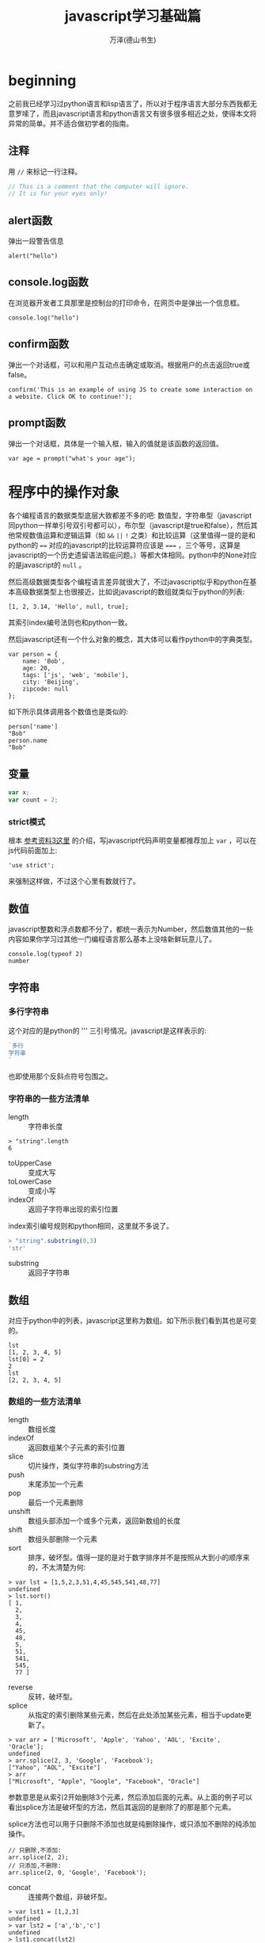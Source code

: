 #+LATEX_CLASS: article
#+LATEX_CLASS_OPTIONS:[11pt,oneside]
#+LATEX_HEADER: \usepackage{article}


#+TITLE: javascript学习基础篇
#+AUTHOR: 万泽(德山书生)
#+CREATOR: wanze(<a href="mailto:a358003542@163.com">a358003542@163.com</a>)
#+DESCRIPTION: 制作者邮箱：a358003542@gmail.com


 
* beginning
之前我已经学习过python语言和lisp语言了，所以对于程序语言大部分东西我都无意罗嗦了，而且javascript语言和python语言又有很多很多相近之处，使得本文将异常的简单。并不适合做初学者的指南。

** 注释
用 ~//~ 来标记一行注释。
#+BEGIN_SRC js
// This is a comment that the computer will ignore. 
// It is for your eyes only!
#+END_SRC

** alert函数
弹出一段警告信息
#+BEGIN_EXAMPLE
alert("hello")
#+END_EXAMPLE

** console.log函数
在浏览器开发者工具那里是控制台的打印命令，在网页中是弹出一个信息框。
#+BEGIN_EXAMPLE
console.log("hello")
#+END_EXAMPLE

** confirm函数
弹出一个对话框，可以和用户互动点击确定或取消。根据用户的点击返回true或false。
#+BEGIN_EXAMPLE
confirm('This is an example of using JS to create some interaction on a website. Click OK to continue!');
#+END_EXAMPLE

** prompt函数
弹出一个对话框，具体是一个输入框，输入的值就是该函数的返回值。
#+BEGIN_EXAMPLE
var age = prompt("what's your age");
#+END_EXAMPLE




* 程序中的操作对象
各个编程语言的数据类型底层大致都差不多的吧: 数值型，字符串型（javascript同python一样单引号双引号都可以），布尔型（javascript是true和false），然后其他常规数值运算和逻辑运算（如 ~&&~ ~||~ ~!~ 之类）和比较运算（这里值得一提的是和python的 ~==~ 对应的javascript的比较运算符应该是 ~===~ ，三个等号，这算是javascript的一个历史遗留语法瑕疵问题。）等都大体相同。python中的None对应的是javascript的 ~null~ 。

然后高级数据类型各个编程语言差异就很大了，不过javascript似乎和python在基本高级数据类型上也很接近，比如说javascript的数组就类似于python的列表:
#+BEGIN_EXAMPLE
[1, 2, 3.14, 'Hello', null, true];
#+END_EXAMPLE

其索引index编号法则也和python一致。

然后javascript还有一个什么对象的概念，其大体可以看作python中的字典类型。
#+BEGIN_EXAMPLE
var person = {
    name: 'Bob',
    age: 20,
    tags: ['js', 'web', 'mobile'],
    city: 'Beijing',
    zipcode: null
};
#+END_EXAMPLE

如下所示具体调用各个数值也是类似的:
#+BEGIN_EXAMPLE
person['name']
"Bob"
person.name
"Bob"
#+END_EXAMPLE


** 变量
#+BEGIN_SRC js
var x;
var count = 2;
#+END_SRC 

*** strict模式
根本 [[http://www.liaoxuefeng.com/wiki/001434446689867b27157e896e74d51a89c25cc8b43bdb3000/001434499190108eec0bdf14e704a09935cd112e501e31a000][参考资料3这里]] 的介绍，写javascript代码声明变量都推荐加上 ~var~ ，可以在js代码前面加上:
#+BEGIN_EXAMPLE
'use strict';
#+END_EXAMPLE
来强制这样做，不过这个心里有数就行了。


** 数值
javascript整数和浮点数都不分了，都统一表示为Number，然后数值其他的一些内容如果你学习过其他一门编程语言那么基本上没啥新鲜玩意儿了。

#+BEGIN_EXAMPLE
console.log(typeof 2)
number
#+END_EXAMPLE

** 字符串 
*** 多行字符串
这个对应的是python的 ''' 三引号情况。javascript是这样表示的:

#+BEGIN_SRC js
`多行
字符串
`
#+END_SRC
也即使用那个反斜点符号包围之。

*** 字符串的一些方法清单
- length :: 字符串长度
#+BEGIN_EXAMPLE
> "string".length
6
#+END_EXAMPLE
- toUpperCase :: 变成大写
- toLowerCase :: 变成小写
- indexOf :: 返回子字符串出现的索引位置
index索引编号规则和python相同，这里就不多说了。
#+BEGIN_SRC js
> "string".substring(0,3)
'str'
#+END_SRC
- substring :: 返回子字符串



** 数组
对应于python中的列表，javascript这里称为数组。如下所示我们看到其也是可变的。
#+BEGIN_EXAMPLE
lst
[1, 2, 3, 4, 5]
lst[0] = 2
2
lst
[2, 2, 3, 4, 5]
#+END_EXAMPLE

*** 数组的一些方法清单
- length :: 数组长度
- indexOf :: 返回数组某个子元素的索引位置
- slice :: 切片操作，类似字符串的substring方法
- push :: 末尾添加一个元素 
- pop :: 最后一个元素删除
- unshift :: 数组头部添加一个或多个元素，返回新数组的长度
- shift :: 数组头部删除一个元素
- sort :: 排序，破坏型。值得一提的是对于数字排序并不是按照从大到小的顺序来的，不太清楚为何:

#+BEGIN_EXAMPLE
> var lst = [1,5,2,3,51,4,45,545,541,48,77]
undefined
> lst.sort()
[ 1,
  2,
  3,
  4,
  45,
  48,
  5,
  51,
  541,
  545,
  77 ]
#+END_EXAMPLE

- reverse :: 反转，破坏型。
- splice :: 从指定的索引删除某些元素，然后在此处添加某些元素，相当于update更新了。
#+BEGIN_EXAMPLE
> var arr = ['Microsoft', 'Apple', 'Yahoo', 'AOL', 'Excite', 'Oracle'];
undefined
> arr.splice(2, 3, 'Google', 'Facebook'); 
["Yahoo", "AOL", "Excite"]
> arr
["Microsoft", "Apple", "Google", "Facebook", "Oracle"]
#+END_EXAMPLE
参数意思是从索引2开始删除3个元素，然后添加后面的元素。从上面的例子可以看出splice方法是破坏型的方法，然后其返回的是删除了的那是那个元素。

splice方法也可以用于只删除不添加也就是纯删除操作，或只添加不删除的纯添加操作。

#+BEGIN_EXAMPLE
// 只删除,不添加:
arr.splice(2, 2);
// 只添加,不删除:
arr.splice(2, 0, 'Google', 'Facebook');
#+END_EXAMPLE

- concat :: 连接两个数组，非破坏型。
#+BEGIN_EXAMPLE
> var lst1 = [1,2,3]
undefined
> var lst2 = ['a','b','c']
undefined
> lst1.concat(lst2)
[1, 2, 3, "a", "b", "c"]
#+END_EXAMPLE

- join :: 类似于python字符串的join方法，如下所示:
#+BEGIN_EXAMPLE
var arr = ['A', 'B', 'C', 1, 2, 3];
arr.join('-'); // 'A-B-C-1-2-3'
#+END_EXAMPLE


** 对象
其大致可以对应到python中的字典的概念。
#+BEGIN_EXAMPLE
var person = {
    name: 'Bob',
    age: 20,
    tags: ['js', 'web', 'mobile'],
    city: 'Beijing',
    zipcode: null
};
#+END_EXAMPLE

javascript的对象的value还可以是某个函数，这样的话其实际上就类似于python中的类一样，成了一个方法了。然后类似python的self，其也有一个 ~this~ 关键词来表示本对象实例。



*** in语句
#+BEGIN_EXAMPLE
'name' in xiaoming;
#+END_EXAMPLE
#+BEGIN_EXAMPLE
> var d = {}
undefined
> d['a'] = 1
1
> d
Object {a: 1}
> 'a' in d
true
> 1 in [1,2,3]
true
#+END_EXAMPLE

*** delete语句
其对应的就是python的del语句。然后我们看到javascript的 ~delete~ 语句删除不存在键也不会报错。
#+BEGIN_EXAMPLE
> d
Object {a: 1}
> delete d.b
true
> d
Object {a: 1}
> delete d.a
true
> d
Object {}
#+END_EXAMPLE


*** hasOwnProperty方法
对应于python2的has_key方法，不过python2已经移除了，推荐用in语句。
#+BEGIN_EXAMPLE
d = {'a':1}
Object {a: 1}
d.hasOwnProperty('a')
true
#+END_EXAMPLE


*** this关键词
this关键词的使用较为困难，参考 [[cite4][参考资料4]] 的描述大体有:
1. this在函数内部表示本函数自身
2. 如果在方法里面（这里强调方法是指对象的某个数值的值是函数对象），则this是本对象。
.....还有一些混淆的情况...


*** hello方法
重定义hello方法相当于python的重定义 ~__init__~ 方法，其为该对象的重构函数，这样你就可以使用 ~new~ 来新建一个实例了。
#+BEGIN_EXAMPLE
s = new Student('John') 
#+END_EXAMPLE

*** name属性
name属性是一个特殊的属性，常用来表示该对象的名字。




** 集合
javascript中的集合Set大体也和python中的集合概念相近。
#+BEGIN_EXAMPLE
var s1 = new Set(); // 空Set
var s2 = new Set([1, 2, 3]); // 含1, 2, 3
#+END_EXAMPLE

然后其也有 ~add~ 方法用于添加一个元素。用 ~delete~ 方法来删除某个元素。


** Date对象
#+BEGIN_EXAMPLE
var now = new Date();
now; // Wed Jun 24 2015 19:49:22 GMT+0800 (CST)
now.getFullYear(); // 2015, 年份
now.getMonth(); // 5, 月份，注意月份范围是0~11，5表示六月
now.getDate(); // 24, 表示24号
now.getDay(); // 3, 表示星期三
now.getHours(); // 19, 24小时制
now.getMinutes(); // 49, 分钟
now.getSeconds(); // 22, 秒
now.getMilliseconds(); // 875, 毫秒数
now.getTime(); // 1435146562875, 以number形式表示的时间戳
#+END_EXAMPLE


* 程序中的逻辑
** 布尔值
javascript的布尔值是 ~true~ 和 ~false~ 。然后需要额外强调的是，类似python的比较判断（==）符号在javascript中是 ~===~ ，三个等号，这不是什么别出心裁，也没有任何实际的好处，就是javascript的历史遗留问题罢了。
#+BEGIN_EXAMPLE
=== Equal to
!== Not equal to
#+END_EXAMPLE

** null
javascript的是 ~null~ 。其也是一个单独的对象。

** undefined
undefined也是一个额外的对象。大部分时候你都会获得undefined，但是有时，比如你明确要求返回null，或者document.getElementById如果找不到element则会返回null（参考了 [[cite4][参考资料4]] ）。所以undefined更接近python的None的概念。


** 条件判断结构
条件判断结构，和python大同小异，除了那些圆括号（记住这个圆括号必须加上）和花括号。
#+BEGIN_SRC js
var feedback = 10
if(feedback > 8){
    console.log("Thank you! We should race at the next concert!")}
else{
    console.log("I'll keep practicing coding and racing.")}
#+END_SRC

虽然javascript不想python那样强制缩进风格，但还是推荐用缩进来增强你的代码可读性和逻辑清晰性，如:
#+BEGIN_SRC js
age = 20
if(age < 6){
    console.log('kid')}
else if(age >= 18){
    console.log('adult')}
else{
    console.log('teenager')}
#+END_SRC

这种写法使得代码更加接近python风格，然后我们可以把第一个花括号视作python缩进区块开始的冒号，然后后面的花括号视作某个区块部分语句结束的标识。

所以我们下面写一个更加复杂点的例子（具体这些小脚本的试验推荐在ubuntu下安装nodejs，然后执行 ~nodejs test.js~ 即可。）。原python脚本如下:
#+BEGIN_SRC python
x=-2
if x>0:
    print('x大于0')
    if x>2:
        print('x>2')
    elif x<2:
        print('0<x<2')
    else:
        print('x=2')
elif x<0:
    print('x小于0')
else:
    print('x等于0')
#+END_SRC

改写成为:
#+BEGIN_SRC js
var x = -1
if(x>0){
    console.log('x大于0')
    if(x>2){
        console.log('x>2')}
    else if(x<2){
        console.log('0<x<2')}
    else{
        console.log('x=2')}}
else if(x<0){
    console.log('x小于0')}
else{
    console.log('x等于0')}
#+END_SRC

读者可以用不同的x值来测试一下，这里的关键性问题不是区块开始那里，而是区块什么时候结束。然后就是程序结构最好清清晰晰的用 if else 或者 if else if else if else 等这类语句表达出来。关于多个else if语句的组合平行表达，读者可以自己试验一下，我简单写了下面这个例子:
#+BEGIN_SRC js
age = 5
if(age < 6){
    console.log('age 小于 6')}
else if(age >= 25){
    console.log('age 大于等于 25')}
else if(age >= 18){
    console.log('age 大于等于18且小于25')}
else{
    console.log('age 大于等于6且小于18')}
#+END_SRC

javascript有switch语句，作为我们pythoner你懂的，能用多个else if语句也可以的。

** 循环结构
javascript和python都有while语句，但while语句用的较少，更多的是使用for语句。javascript的for语句老式风格和c语句接近，而现在有新式的for语句风格了，更接近python的风格。如下所示:

#+BEGIN_SRC js
for(var i in [1,2,3]){
    console.log(i)}
#+END_SRC

需要注意的有两点: 一是括号和花括号；二是变量的var声明（记得javascript里面不管是本地变量还是全局变量等，只要名字是新出来的，都要var声明一下）。

然后递归遍历字典的key也是可以的:
#+BEGIN_SRC js
for(var i in {'a':1,'b':2}){
    console.log(i)}
#+END_SRC

*** while语句
while语句简单了解下吧，熟悉c语言的简单看一下就清楚了。

#+BEGIN_SRC js
var x = 0;
var n = 99;
while (n > 0) {
    x = x + n;
    n = n - 2;
}
#+END_SRC

还有do while 语句

#+BEGIN_SRC js
var n = 0;
do {
    n = n + 1;
}while (n < 100);

#+END_SRC



* 函数
** 定义函数
一个简单的函数定义和使用如下所示:
#+BEGIN_EXAMPLE
var greeting = function(name){
    console.log(name);
}
greeting('hello')
#+END_EXAMPLE
我们看到javascript明确将函数名作为一个变量，这是唯一要值得注意的，不过你也可以采用这种写法，这样更加为我们所熟悉了:
#+BEGIN_SRC js
function abs(x){
    if(x >= 0){
        return x;} 
    else{
        return -x;}
}
#+END_SRC

这两种定义风格是完全等价的。

这里值得一提的是如果函数没有确定return值，则视作返回的undefined。

** arguments用法
javascript的函数内部可以直接使用arguments这个变量，其不是一个Array，但可以如下使用:
#+BEGIN_EXAMPLE
arguments[0]
arguments.length
#+END_EXAMPLE


** 箭头函数
就是匿名函数lambda的一种写法。暂时不太关心、


* 面向DOM的操作
** window
window是一个全局变量，表示本浏览器的窗口。

- innerWidth :: 本窗口的内部宽度
所谓的内部宽度是指除去菜单栏工具栏等具体显示网页的净宽度。
- innerHeight :: 本窗口的内部高度，内部高度含义类似上面谈及的内部宽度。
- outerWidth :: 本窗口的外部宽度
- outerHeight :: 本窗口的外部高度

** navigator
其有属性如下所示:
- appName :: 浏览器名称；
- appVersion :: 浏览器版本；
- language :: 浏览器设置的语言；
- platform :: 操作系统类型；
- userAgent :: 浏览器设定的User-Agent字符串。

** screen
- width :: 屏幕宽度
- height :: 屏幕高度
- colorDepth :: 颜色位数

** location
- href :: 完整路径
- protocol :: 如下所示:
#+BEGIN_EXAMPLE
> location.protocol
"http:"
#+END_EXAMPLE

- host :: 对应python urlsplit之后的netloc
- port :: 端口号
- pathname :: 对应python urlsplit之后的path
- search :: 参数字段
- hash :: 也就是segement

------

- assign() :: 刷新当前页面
- reload() :: 重载当前页面

** document
你可以认为这是beautifulsoup刷过之后的网页文档树。简单的写入html代码:
#+BEGIN_SRC js
<script>
document.write("<h1>This is a heading</h1>");
document.write("<p>This is a paragraph.</p>");
</script>
#+END_SRC

按钮点击一下则执行什么javascript代码。
#+BEGIN_SRC js
<button type="button" onclick="alert('Welcome!')">点击这里</button>
#+END_SRC

javascript改变HTML内容
#+BEGIN_SRC js
<script>
function myFunction()
{
x=document.getElementById("demo");  // 找到元素
x.innerHTML="Hello JavaScript!";    // 改变内容
}
</script>

<button type="button" onclick="myFunction()">点击这里</button>
#+END_SRC


- title :: title标签内所含的内容
- cookie :: 获取cookie的内容
- getElementById() :: 该方法用于根据Id来提取网页内容的某个DOM子节点
- getElementsByTagName() :: 该方法用于根据Tag标签名字来提取某个DOM子节点（看到那个Elements的s，其将返回多个命中目标。记住带s的这些将返回的是一个数组对象）
- getElementsByClassName() :: 该方法用于根据css来进行选择某些DOM子节点。

返回的所谓DOM子节点对象，可以如同document对象一样使用这三个方法，相当于在第一次查找结果之上进一步查找。

- querySelector() :: 类似beautifulsoup的selector选择语法:
#+BEGIN_EXAMPLE
var ps = q1.querySelectorAll('div.highlighted > p');
#+END_EXAMPLE
- querySelectorAll() :: 类似上面，但返回所有结果。


找到目标标签元素之后，各个样式属性可以如下直接引用:
#+BEGIN_EXAMPLE
document.querySelector('a').href
#+END_EXAMPLE


*** 修改节点的文本内容
- innerHTML :: 对应该DOM节点标签内的文本内容
- innerText :: 类似上面的innerHTML，但不可设置任何HTML标签


- createElement() :: 创建一个标签元素对象:
#+BEGIN_EXAMPLE
haskell = document.createElement('p');
haskell.id = 'haskell';
haskell.innerText = 'Haskell';
#+END_EXAMPLE
- appendChild() :: 本标签元素为所谓的父节点，给自己添加一个子节点标签元素
- insertBefore() :: 本标签元素为所谓的父节点，然后在其内的某个标签元素之前插入某个子节点标签元素:
#+BEGIN_EXAMPLE
parentElement.insertBefore(newElement, referenceElement);
#+END_EXAMPLE

- parentElement :: 返回本标签元素对象的父标签元素对象
- removeChild() :: 本标签元素为父节点，删除本父节点的某个子节点

但是实际使用中推荐用jquery来操作各个DOM节点。

*** 改变图片颜色
#+BEGIN_SRC js
<script>
function changeImage()
{
element=document.getElementById('myimage')
if (element.src.match("bulbon"))
  {
  element.src="/i/eg_bulboff.gif";
  }
else
  {
  element.src="/i/eg_bulbon.gif";
  }
}
</script>

<img id="myimage" onclick="changeImage()" src="/i/eg_bulboff.gif">
#+END_SRC


*** 改变元素的样式
#+BEGIN_SRC js
<script>
function myFunction()
{
x=document.getElementById("demo") // 找到元素
x.style.color="#ff0000";          // 改变样式
}
</script>

<button type="button" onclick="myFunction()">点击这里</button>
#+END_SRC

* jquery
#+BEGIN_EXAMPLE
$('#abc')
#+END_EXAMPLE
就可以获得类似
#+BEGIN_EXAMPLE
document.getElementById('abc')
#+END_EXAMPLE
的效果，注意只是类似。

$实际上是一个函数，其将返回一个数组，里面装着jquery对象（如果没有命中则返回空数组）。你可以用 ~$(DOMobject)~ 来讲某个javascript原DOM对象转变成为jquery对象。

按照多个class查找:
#+BEGIN_EXAMPLE
var a = $('.red.green'); // 注意没有空格！
// 符合条件的节点：
// <div class="red green">...</div>
// <div class="blue green red">...</div>
#+END_EXAMPLE

按照属性查找:
#+BEGIN_EXAMPLE
var icons = $('[name^=icon]'); // 找出所有name属性值以icon开头的DOM
// 例如: name="icon-1", name="icon-2"
var names = $('[name$=with]'); // 找出所有name属性值以with结尾的DOM
// 例如: name="startswith", name="endswith"
#+END_EXAMPLE

组合查找
#+BEGIN_EXAMPLE
$('p,div'); // 把<p>和<div>都选出来
$('p.red,p.green'); // 把<p class="red">和<p class="green">都选出来
#+END_EXAMPLE

层级查找
#+BEGIN_EXAMPLE
$('ul.lang li.lang-javascript'); // [<li class="lang-javascript">JavaScript</li>]
$('div.testing li.lang-javascript'); // [<li class="lang-javascript">JavaScript</li>] 
#+END_EXAMPLE

子选择器
#+BEGIN_EXAMPLE
$('ul.lang>li.lang-javascript'); // 可以选出[<li class="lang-javascript">JavaScript</li>]
$('div.testing>li.lang-javascript'); // [], 无法选出，因为<div>和<li>不构成父子关系
#+END_EXAMPLE

这些语法都是css选择中的高级语法，这里都略过了。

jquery对象有下面这些属性:

- find() :: 进一步查找
- parent() :: 获得父节点
- next() :: 同一层级下一个节点
- prev() :: 同一层级前一个节点
- filter() :: 过滤掉某些节点
上面这几个方法都可以接受和之前描述一样的css选择语法。

-----

- text() :: 本jquery对象标签元素所含文本
- html() :: 该jquery对象标签元素所含html

-----
- css() :: 修改css属性
#+BEGIN_EXAMPLE
$('#test-css li.dy>span').css('background-color', '#ffd351').css('color', 'red');
#+END_EXAMPLE

#+BEGIN_EXAMPLE
var div = $('#test-div');
div.hasClass('highlight'); // false， class是否包含highlight
div.addClass('highlight'); // 添加highlight这个class
div.removeClass('highlight'); // 删除highlight这个class
#+END_EXAMPLE

- attr() :: 修改属性
- removeAttr() :: 删除属性
#+BEGIN_EXAMPLE
// <div id="test-div" name="Test" start="1">...</div>
var div = $('#test-div');
div.hasAttr('name'); // true
div.attr('name'); // 'Test'
div.attr('name', 'Hello'); // div的name属性变为'Hello'
div.removeAttr('name'); // 删除name属性
div.attr('name'); // undefined
#+END_EXAMPLE

- val() :: 获取某个表单元素input的value值


-----

- append() :: 添加一个子节点
- prepend() :: 添加一个子节点，到最前。
- before() :: 某个节点之前插入
- after() :: 某个节点之后插入
- remove() :: 删除某个节点


** 显示或隐藏
#+BEGIN_EXAMPLE
var a = $('a[target=_blank]');
a.hide(); // 隐藏
a.show(); // 显示
#+END_EXAMPLE


** 事件

超链接被点击就触发了click事件，某个标签元素可以如下定义:
#+BEGIN_EXAMPLE
a.on('click', function () {
    alert('Hello!');
});
#+END_EXAMPLE

~on~ 某个事件，则执行某个动作。
或者:
#+BEGIN_EXAMPLE
a.click(function () {
    alert('Hello!');
});
#+END_EXAMPLE


*** 鼠标事件
- click :: 鼠标单击时触发；
- dblclick :: 鼠标双击时触发；
- mouseenter :: 鼠标进入时触发；
- mouseleave :: 鼠标移出时触发；
- mousemove :: 鼠标在DOM内部移动时触发 （接受e ，e.pageX是鼠标x值，e.pageY是鼠标Y值）
- hover :: 鼠标进入和退出时触发两个函数，相当于mouseenter加上mouseleave。

*** 键盘事件
键盘事件仅作用在当前焦点的DOM上，通常是<input>和<textarea>。

- keydown :: 键盘按下时触发；
- keyup :: 键盘松开时触发；
- keypress :: 按一次键后触发。


*** 其他事件
focus：当DOM获得焦点时触发；
blur：当DOM失去焦点时触发；
change：当<input>、<select>或<textarea>的内容改变时触发；
submit：当<form>提交时触发；
ready：当页面被载入并且DOM树完成初始化后触发。

文档初始化事件: 
#+BEGIN_EXAMPLE
$(function () {
    // init...
});
#+END_EXAMPLE
这种写法就是处理document的ready事件的。

*** 取消某个事件绑定
#+BEGIN_EXAMPLE
a.off('click', hello);
#+END_EXAMPLE

** ajax函数
~$.ajax()~ 提供ajax支持。




* ajax


* json
json之前了解过一些了:
#+BEGIN_EXAMPLE
number：和JavaScript的number完全一致；
boolean：就是JavaScript的true或false；
string：就是JavaScript的string；
null：就是JavaScript的null；
array：就是JavaScript的Array表示方式——[]；
object：就是JavaScript的{ ... }表示方式。
#+END_EXAMPLE

** stringify函数
某个javascript对象字符串化。
#+BEGIN_EXAMPLE
JSON.stringify(xiaoming, null, '  ');
#+END_EXAMPLE


** parse函数
将某个javascript对象刷成json对象。
#+BEGIN_EXAMPLE
JSON.parse('[1,2,3,true]'); 
#+END_EXAMPLE



* 参考资料
1. JavaScript: The Definitive Guide; Author: David Flanagan; version: Sixth Edition.
2. https://www.codecademy.com
3. [[http://www.liaoxuefeng.com/wiki/001434446689867b27157e896e74d51a89c25cc8b43bdb3000][廖雪峰的javascript教程]] 
4. Javascript in Ten Minutes; Author: Spencer Tipping; version: 2013 March <<cite4>>
5. [[http://eloquentjavascript.net/][eloquent javascript]]
